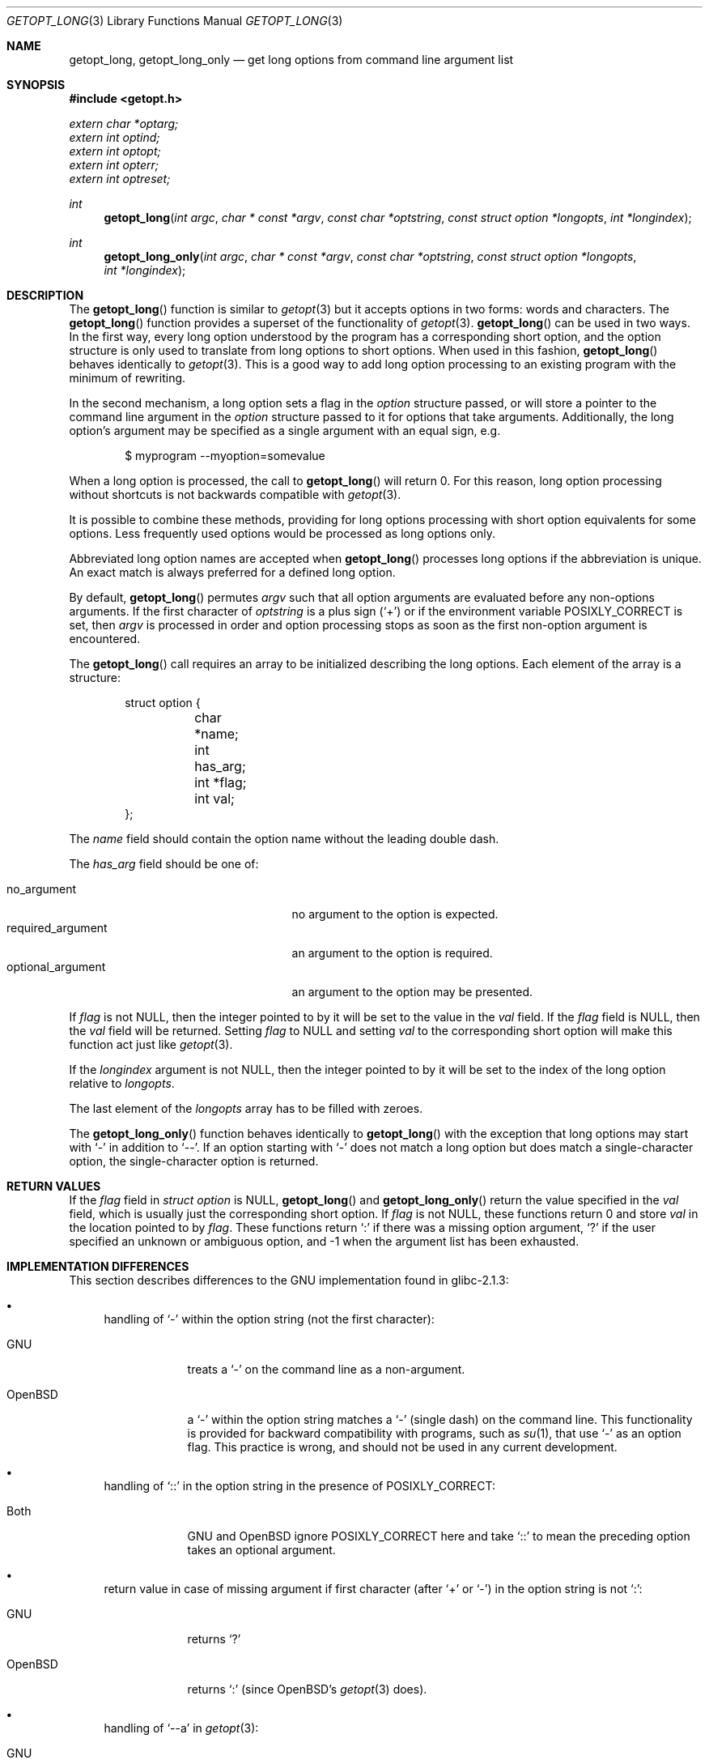 .\"	$OpenBSD: getopt_long.3,v 1.25 2022/09/11 06:38:11 jmc Exp $
.\"	$NetBSD: getopt_long.3,v 1.11 2002/10/02 10:54:19 wiz Exp $
.\"
.\" Copyright (c) 1988, 1991, 1993
.\"	The Regents of the University of California.  All rights reserved.
.\"
.\" Redistribution and use in source and binary forms, with or without
.\" modification, are permitted provided that the following conditions
.\" are met:
.\" 1. Redistributions of source code must retain the above copyright
.\"    notice, this list of conditions and the following disclaimer.
.\" 2. Redistributions in binary form must reproduce the above copyright
.\"    notice, this list of conditions and the following disclaimer in the
.\"    documentation and/or other materials provided with the distribution.
.\" 3. Neither the name of the University nor the names of its contributors
.\"    may be used to endorse or promote products derived from this software
.\"    without specific prior written permission.
.\"
.\" THIS SOFTWARE IS PROVIDED BY THE REGENTS AND CONTRIBUTORS ``AS IS'' AND
.\" ANY EXPRESS OR IMPLIED WARRANTIES, INCLUDING, BUT NOT LIMITED TO, THE
.\" IMPLIED WARRANTIES OF MERCHANTABILITY AND FITNESS FOR A PARTICULAR PURPOSE
.\" ARE DISCLAIMED.  IN NO EVENT SHALL THE REGENTS OR CONTRIBUTORS BE LIABLE
.\" FOR ANY DIRECT, INDIRECT, INCIDENTAL, SPECIAL, EXEMPLARY, OR CONSEQUENTIAL
.\" DAMAGES (INCLUDING, BUT NOT LIMITED TO, PROCUREMENT OF SUBSTITUTE GOODS
.\" OR SERVICES; LOSS OF USE, DATA, OR PROFITS; OR BUSINESS INTERRUPTION)
.\" HOWEVER CAUSED AND ON ANY THEORY OF LIABILITY, WHETHER IN CONTRACT, STRICT
.\" LIABILITY, OR TORT (INCLUDING NEGLIGENCE OR OTHERWISE) ARISING IN ANY WAY
.\" OUT OF THE USE OF THIS SOFTWARE, EVEN IF ADVISED OF THE POSSIBILITY OF
.\" SUCH DAMAGE.
.\"
.\"     @(#)getopt.3	8.5 (Berkeley) 4/27/95
.\"
.Dd $Mdocdate: September 11 2022 $
.Dt GETOPT_LONG 3
.Os
.Sh NAME
.Nm getopt_long ,
.Nm getopt_long_only
.Nd get long options from command line argument list
.Sh SYNOPSIS
.In getopt.h
.Vt extern char *optarg;
.Vt extern int optind;
.Vt extern int optopt;
.Vt extern int opterr;
.Vt extern int optreset;
.Ft int
.Fn getopt_long "int argc" "char * const *argv" "const char *optstring" "const struct option *longopts" "int *longindex"
.Ft int
.Fn getopt_long_only "int argc" "char * const *argv" "const char *optstring" "const struct option *longopts" "int *longindex"
.Sh DESCRIPTION
The
.Fn getopt_long
function is similar to
.Xr getopt 3
but it accepts options in two forms: words and characters.
The
.Fn getopt_long
function provides a superset of the functionality of
.Xr getopt 3 .
.Fn getopt_long
can be used in two ways.
In the first way, every long option understood by the program has a
corresponding short option, and the option structure is only used to
translate from long options to short options.
When used in this fashion,
.Fn getopt_long
behaves identically to
.Xr getopt 3 .
This is a good way to add long option processing to an existing program
with the minimum of rewriting.
.Pp
In the second mechanism, a long option sets a flag in the
.Fa option
structure passed, or will store a pointer to the command line argument
in the
.Fa option
structure passed to it for options that take arguments.
Additionally, the long option's argument may be specified as a single
argument with an equal sign, e.g.
.Bd -literal -offset indent
$ myprogram --myoption=somevalue
.Ed
.Pp
When a long option is processed, the call to
.Fn getopt_long
will return 0.
For this reason, long option processing without
shortcuts is not backwards compatible with
.Xr getopt 3 .
.Pp
It is possible to combine these methods, providing for long options
processing with short option equivalents for some options.
Less frequently used options would be processed as long options only.
.Pp
Abbreviated long option names are accepted when
.Fn getopt_long
processes long options if the abbreviation is unique.
An exact match is always preferred for a defined long option.
.Pp
By default,
.Fn getopt_long
permutes
.Ar argv
such that all option arguments are evaluated before any non-options arguments.
If the first character of
.Fa optstring
is a plus sign
.Pq Ql +
or if the environment variable
.Ev POSIXLY_CORRECT
is set, then
.Ar argv
is processed in order and option processing stops as soon as the first
non-option argument is encountered.
.Pp
The
.Fn getopt_long
call requires an array to be initialized describing the long
options.
Each element of the array is a structure:
.Bd -literal -offset indent
struct option {
	char *name;
	int has_arg;
	int *flag;
	int val;
};
.Ed
.Pp
The
.Fa name
field should contain the option name without the leading double dash.
.Pp
The
.Fa has_arg
field should be one of:
.Pp
.Bl -tag -width "optional_argument" -compact -offset indent
.It Dv no_argument
no argument to the option is expected.
.It Dv required_argument
an argument to the option is required.
.It Dv optional_argument
an argument to the option may be presented.
.El
.Pp
If
.Fa flag
is not
.Dv NULL ,
then the integer pointed to by it will be set to the value in the
.Fa val
field.
If the
.Fa flag
field is
.Dv NULL ,
then the
.Fa val
field will be returned.
Setting
.Fa flag
to
.Dv NULL
and setting
.Fa val
to the corresponding short option will make this function act just
like
.Xr getopt 3 .
.Pp
If the
.Fa longindex
argument is not
.Dv NULL ,
then the integer pointed to by it will be set to the index of the long
option relative to
.Fa longopts .
.Pp
The last element of the
.Fa longopts
array has to be filled with zeroes.
.Pp
The
.Fn getopt_long_only
function behaves identically to
.Fn getopt_long
with the exception that long options may start with
.Sq -
in addition to
.Sq -- .
If an option starting with
.Sq -
does not match a long option but does match a single-character option,
the single-character option is returned.
.Sh RETURN VALUES
If the
.Fa flag
field in
.Vt struct option
is
.Dv NULL ,
.Fn getopt_long
and
.Fn getopt_long_only
return the value specified in the
.Fa val
field, which is usually just the corresponding short option.
If
.Fa flag
is not
.Dv NULL ,
these functions return 0 and store
.Fa val
in the location pointed to by
.Fa flag .
These functions return
.Sq \&:
if there was a missing option argument,
.Sq \&?
if the user specified an unknown or ambiguous option, and
\-1 when the argument list has been exhausted.
.Sh IMPLEMENTATION DIFFERENCES
This section describes differences to the GNU implementation
found in glibc-2.1.3:
.Bl -bullet
.It
handling of
.Ql -
within the option string (not the first character):
.Bl -tag -width "OpenBSD"
.It GNU
treats a
.Ql -
on the command line as a non-argument.
.It OpenBSD
a
.Ql -
within the option string matches a
.Ql -
(single dash) on the command line.
This functionality is provided for backward compatibility with
programs, such as
.Xr su 1 ,
that use
.Ql -
as an option flag.
This practice is wrong, and should not be used in any current development.
.El
.It
handling of
.Ql ::
in the option string in the presence of
.Ev POSIXLY_CORRECT :
.Bl -tag -width "OpenBSD"
.It Both
GNU and
.Ox
ignore
.Ev POSIXLY_CORRECT
here and take
.Ql ::
to mean the preceding option takes an optional argument.
.El
.It
return value in case of missing argument if first character
(after
.Ql +
or
.Ql - )
in the option string is not
.Ql \&: :
.Bl -tag -width "OpenBSD"
.It GNU
returns
.Ql \&?
.It OpenBSD
returns
.Ql \&:
(since
.Ox Ns 's
.Xr getopt 3
does).
.El
.It
handling of
.Ql --a
in
.Xr getopt 3 :
.Bl -tag -width "OpenBSD"
.It GNU
parses this as option
.Ql - ,
option
.Ql a .
.It OpenBSD
parses this as
.Ql -- ,
and returns \-1 (ignoring the
.Ql a )
(because the original
.Fn getopt
did.)
.El
.It
setting of
.Va optopt
for long options with
.Va flag
.No non- Ns Dv NULL :
.Bl -tag -width "OpenBSD"
.It GNU
sets
.Va optopt
to
.Va val .
.It OpenBSD
sets
.Va optopt
to 0 (since
.Va val
would never be returned).
.El
.It
handling of
.Ql -W
with
.Ql W;
in the option string in
.Xr getopt 3
(not
.Fn getopt_long ) :
.Bl -tag -width "OpenBSD"
.It GNU
causes a segmentation fault.
.It OpenBSD
no special handling is done;
.Ql W;
is interpreted as two separate options, neither of which take an argument.
.El
.It
setting of
.Va optarg
for long options without an argument that are invoked via
.Ql -W
(with
.Ql W;
in the option string):
.Bl -tag -width "OpenBSD"
.It GNU
sets
.Va optarg
to the option name (the argument of
.Ql -W ) .
.It OpenBSD
sets
.Va optarg
to
.Dv NULL
(the argument of the long option).
.El
.It
handling of
.Ql -W
with an argument that is not (a prefix to) a known long option
(with
.Ql W;
in the option string):
.Bl -tag -width "OpenBSD"
.It GNU
returns
.Ql -W
with
.Va optarg
set to the unknown option.
.It OpenBSD
treats this as an error (unknown option) and returns
.Ql \&?
with
.Va optopt
set to 0 and
.Va optarg
set to
.Dv NULL
(as GNU's man page documents).
.El
.It
The error messages are different.
.It
.Ox
does not permute the argument vector at the same points in
the calling sequence as GNU does.
The aspects normally used by the caller
(ordering after \-1 is returned, value of
.Va optind
relative to current positions) are the same, though.
(We do fewer variable swaps.)
.El
.Sh ENVIRONMENT
.Bl -tag -width Ev
.It Ev POSIXLY_CORRECT
If set, option processing stops when the first non-option is found and
a leading
.Sq +
in the
.Ar optstring
is ignored.
.El
.Sh EXAMPLES
.Bd -literal
int bflag, ch, fd;
int daggerset;

/* options descriptor */
static struct option longopts[] = {
	{ "buffy",	no_argument,		NULL, 		'b' },
	{ "fluoride",	required_argument,	NULL, 	       	'f' },
	{ "daggerset",	no_argument,		&daggerset,	1 },
	{ NULL, 	0,			NULL, 		0 }
};

bflag = 0;
while ((ch = getopt_long(argc, argv, "bf:", longopts, NULL)) != -1)
	switch (ch) {
	case 'b':
		bflag = 1;
		break;
	case 'f':
		if ((fd = open(optarg, O_RDONLY)) == -1)
			err(1, "unable to open %s", optarg);
		break;
	case 0:
		if (daggerset)
			fprintf(stderr, "Buffy will use her dagger to "
			    "apply fluoride to dracula's teeth\en");
		break;
	default:
		usage();
	}
argc -= optind;
argv += optind;
.Ed
.Sh SEE ALSO
.Xr getopt 3
.Sh HISTORY
The
.Fn getopt_long
and
.Fn getopt_long_only
functions first appeared in GNU libiberty.
This implementation first appeared in
.Ox 3.3 .
.Sh BUGS
The
.Ar argv
argument is not really
.Dv const
as its elements may be permuted (unless
.Ev POSIXLY_CORRECT
is set).
